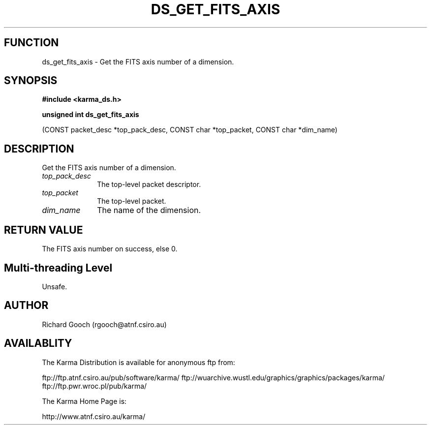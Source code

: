 .TH DS_GET_FITS_AXIS 3 "13 Nov 2005" "Karma Distribution"
.SH FUNCTION
ds_get_fits_axis \- Get the FITS axis number of a dimension.
.SH SYNOPSIS
.B #include <karma_ds.h>
.sp
.B unsigned int ds_get_fits_axis
.sp
(CONST packet_desc *top_pack_desc,
CONST char *top_packet, CONST char *dim_name)
.SH DESCRIPTION
Get the FITS axis number of a dimension.
.IP \fItop_pack_desc\fP 1i
The top-level packet descriptor.
.IP \fItop_packet\fP 1i
The top-level packet.
.IP \fIdim_name\fP 1i
The name of the dimension.
.SH RETURN VALUE
The FITS axis number on success, else 0.
.SH Multi-threading Level
Unsafe.
.SH AUTHOR
Richard Gooch (rgooch@atnf.csiro.au)
.SH AVAILABLITY
The Karma Distribution is available for anonymous ftp from:

ftp://ftp.atnf.csiro.au/pub/software/karma/
ftp://wuarchive.wustl.edu/graphics/graphics/packages/karma/
ftp://ftp.pwr.wroc.pl/pub/karma/

The Karma Home Page is:

http://www.atnf.csiro.au/karma/

